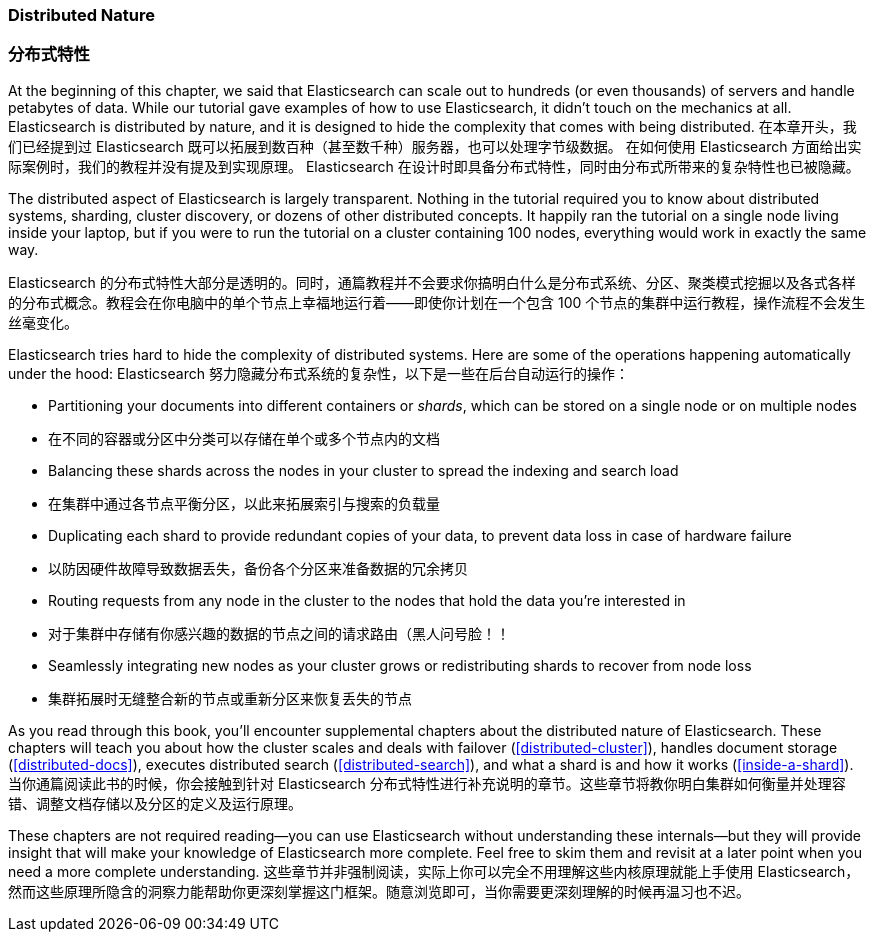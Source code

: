 === Distributed Nature
=== 分布式特性

At the beginning of this chapter, we said that Elasticsearch((("distributed nature of Elasticsearch"))) can scale out to
hundreds (or even thousands) of servers and handle petabytes of data. While
our tutorial gave examples of how to use Elasticsearch, it didn't touch on the
mechanics at all. Elasticsearch is distributed by nature, and it is designed
to hide the complexity that comes with being distributed.
在本章开头，我们已经提到过 Elasticsearch 既可以拓展到数百种（甚至数千种）服务器，也可以处理字节级数据。
在如何使用 Elasticsearch 方面给出实际案例时，我们的教程并没有提及到实现原理。
Elasticsearch 在设计时即具备分布式特性，同时由分布式所带来的复杂特性也已被隐藏。

The distributed aspect of Elasticsearch is largely transparent.  Nothing in
the tutorial required you to know about distributed systems, sharding, cluster
discovery, or dozens of other distributed concepts.  It happily ran the
tutorial on a single node living inside your laptop, but if you were to run
the tutorial on a cluster containing 100 nodes, everything would work in
exactly the same way.

Elasticsearch 的分布式特性大部分是透明的。同时，通篇教程并不会要求你搞明白什么是分布式系统、分区、聚类模式挖掘以及各式各样的分布式概念。教程会在你电脑中的单个节点上幸福地运行着——即使你计划在一个包含 100 个节点的集群中运行教程，操作流程不会发生丝毫变化。

Elasticsearch tries hard to hide the complexity of distributed systems. Here are some of
the operations happening automatically under the hood:
Elasticsearch 努力隐藏分布式系统的复杂性，以下是一些在后台自动运行的操作：

 * Partitioning your documents into different containers((("documents", "partitioning into shards")))((("shards"))) or _shards_, which can be stored on a single node or on multiple nodes
 * 在不同的容器或分区中分类可以存储在单个或多个节点内的文档

 * Balancing these shards across the nodes in your cluster to spread the
   indexing and search load
 * 在集群中通过各节点平衡分区，以此来拓展索引与搜索的负载量

 * Duplicating each shard to provide redundant copies of your data, to
   prevent data loss in case of hardware failure
 * 以防因硬件故障导致数据丢失，备份各个分区来准备数据的冗余拷贝

 * Routing requests from any node in the cluster to the nodes that hold the
   data you're interested in
 * 对于集群中存储有你感兴趣的数据的节点之间的请求路由（黑人问号脸！！

 * Seamlessly integrating new nodes as your cluster grows or redistributing
   shards to recover from node loss
 * 集群拓展时无缝整合新的节点或重新分区来恢复丢失的节点

As you read through this book, you'll encounter supplemental chapters about the
distributed nature of Elasticsearch.  These chapters will teach you about
how the cluster scales and deals with failover (<<distributed-cluster>>),
handles document storage (<<distributed-docs>>), executes distributed search
(<<distributed-search>>), and what a shard is and how it works
(<<inside-a-shard>>).
当你通篇阅读此书的时候，你会接触到针对 Elasticsearch 分布式特性进行补充说明的章节。这些章节将教你明白集群如何衡量并处理容错、调整文档存储以及分区的定义及运行原理。

These chapters are not required reading--you can use Elasticsearch without
understanding these internals--but they will provide insight that will make
your knowledge of Elasticsearch more complete. Feel free to skim them and
revisit at a later point when you need a more complete understanding.
这些章节并非强制阅读，实际上你可以完全不用理解这些内核原理就能上手使用 Elasticsearch，然而这些原理所隐含的洞察力能帮助你更深刻掌握这门框架。随意浏览即可，当你需要更深刻理解的时候再温习也不迟。

